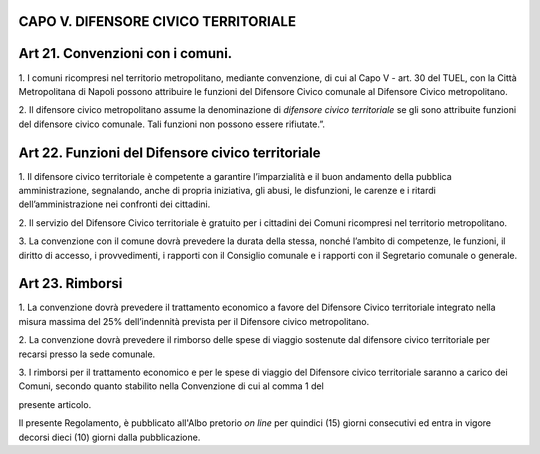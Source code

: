 CAPO V. DIFENSORE CIVICO TERRITORIALE
=====================================

Art 21. Convenzioni con i comuni.
=================================

1. I comuni ricompresi nel territorio metropolitano, mediante
convenzione, di cui al Capo V - art. 30 del TUEL, con la Città
Metropolitana di Napoli possono attribuire le funzioni del Difensore
Civico comunale al Difensore Civico metropolitano.

2. Il difensore civico metropolitano assume la denominazione di
*difensore civico territoriale* se gli sono attribuite funzioni del
difensore civico comunale. Tali funzioni non possono essere rifiutate.”.

Art 22. Funzioni del Difensore civico territoriale
==================================================

1. Il difensore civico territoriale è competente a garantire
l’imparzialità e il buon andamento della pubblica amministrazione,
segnalando, anche di propria iniziativa, gli abusi, le disfunzioni, le
carenze e i ritardi dell’amministrazione nei confronti dei cittadini.

2. Il servizio del Difensore Civico territoriale è gratuito per i
cittadini dei Comuni ricompresi nel territorio metropolitano.

3. La convenzione con il comune dovrà prevedere la durata della stessa,
nonché l’ambito di competenze, le funzioni, il diritto di accesso, i
provvedimenti, i rapporti con il Consiglio comunale e i rapporti con il
Segretario comunale o generale.

Art 23. Rimborsi
================

1. La convenzione dovrà prevedere il trattamento economico a favore del
Difensore Civico territoriale integrato nella misura massima del 25%
dell’indennità prevista per il Difensore civico metropolitano.

2. La convenzione dovrà prevedere il rimborso delle spese di viaggio
sostenute dal difensore civico territoriale per recarsi presso la sede
comunale.

3. I rimborsi per il trattamento economico e per le spese di viaggio del
Difensore civico territoriale saranno a carico dei Comuni, secondo
quanto stabilito nella Convenzione di cui al comma 1 del

presente articolo.

Il presente Regolamento, è pubblicato all'Albo pretorio *on line* per
quindici (15) giorni consecutivi ed entra in vigore decorsi dieci (10)
giorni dalla pubblicazione.
